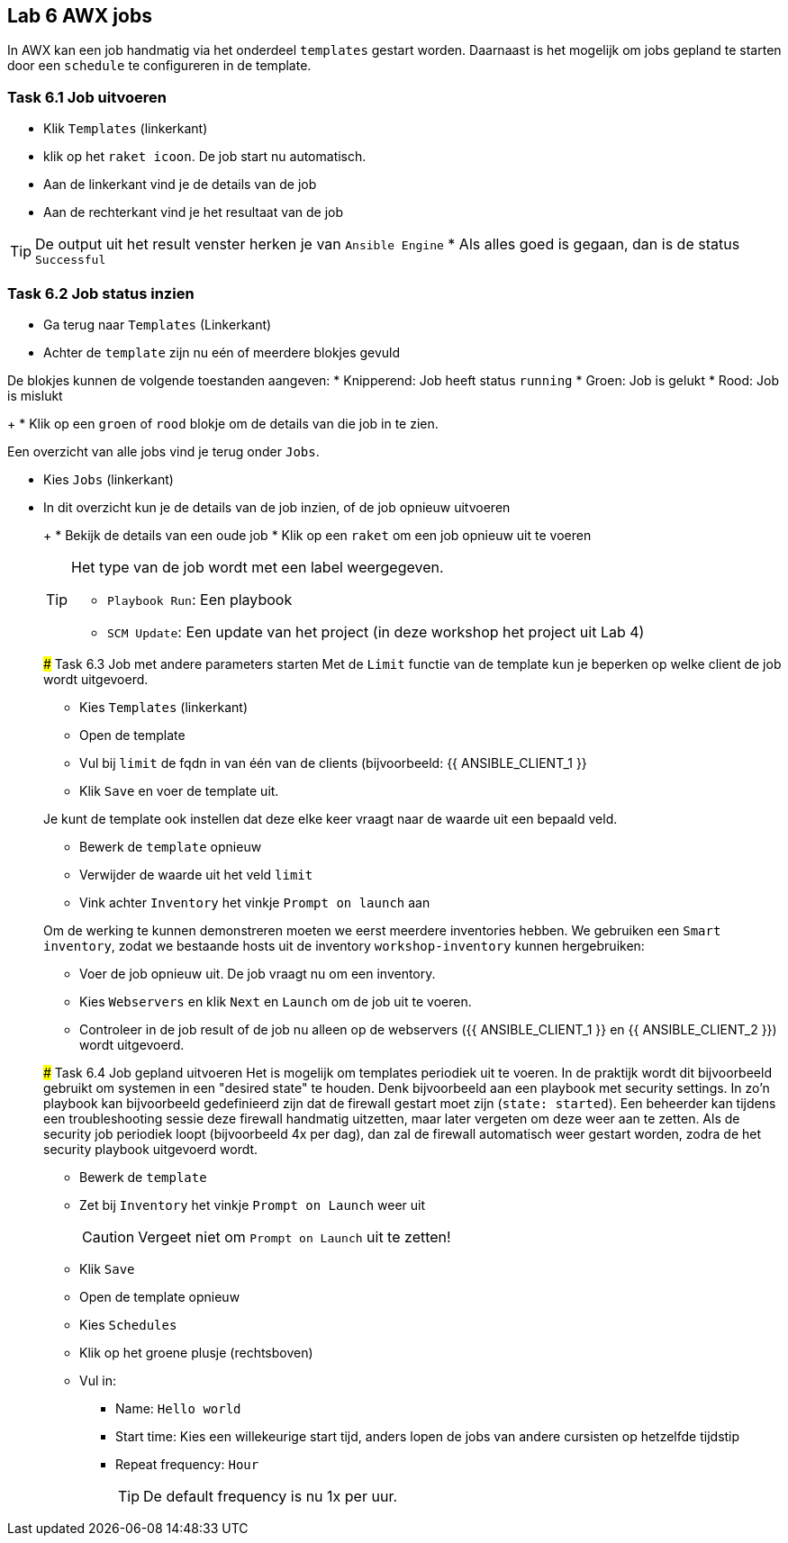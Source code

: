 ## Lab 6 AWX jobs
In AWX kan een job handmatig via het onderdeel ``templates`` gestart worden. Daarnaast is het mogelijk om jobs gepland te starten door een ``schedule`` te configureren in de template.


### Task 6.1 Job uitvoeren

* Klik ``Templates`` (linkerkant)
* klik op het ``raket icoon``. De job start nu automatisch.

* Aan de linkerkant vind je de details van de job
* Aan de rechterkant vind je het resultaat van de job

TIP: De output uit het result venster herken je van ``Ansible Engine``
* Als alles goed is gegaan, dan is de status ``Successful``

### Task 6.2 Job status inzien
* Ga terug naar ``Templates`` (Linkerkant)
* Achter de ``template`` zijn nu eén of meerdere blokjes gevuld
[TIP]
====
De blokjes kunnen de volgende toestanden aangeven:
* Knipperend: Job heeft status ``running``
* Groen: Job is gelukt
* Rood: Job is mislukt
====
+
* Klik op een ``groen`` of ``rood`` blokje om de details van die job in te zien.

Een overzicht van alle jobs vind je terug onder ``Jobs``.

* Kies ``Jobs`` (linkerkant)
* In dit overzicht kun je de details van de job inzien, of de job opnieuw uitvoeren
+
=====
+
* Bekijk de details van een oude job
* Klik op een ``raket`` om een job opnieuw uit te voeren

[TIP]
====
Het type van de job wordt met een label weergegeven.

* ``Playbook Run``: Een playbook
* ``SCM Update``: Een update van het project (in deze workshop het project uit Lab 4)
====

### Task 6.3 Job met andere parameters starten
Met de ``Limit`` functie van de template kun je beperken op welke client de job wordt uitgevoerd. 

* Kies ``Templates`` (linkerkant)
* Open de template
* Vul bij ``limit`` de fqdn in van één van de clients (bijvoorbeeld: {{ ANSIBLE_CLIENT_1 }}
* Klik ``Save`` en voer de template uit.

Je kunt de template ook instellen dat deze elke keer vraagt naar de waarde uit een bepaald veld.

* Bewerk de ``template`` opnieuw
* Verwijder de waarde uit het veld ``limit``
* Vink achter ``Inventory`` het vinkje ``Prompt on launch`` aan

Om de werking te kunnen demonstreren moeten we eerst meerdere inventories hebben. We gebruiken een  ``Smart inventory``, zodat we bestaande hosts uit de inventory ``workshop-inventory`` kunnen hergebruiken:

* Voer de job opnieuw uit. De job vraagt nu om een inventory.
* Kies ``Webservers`` en klik ``Next`` en ``Launch`` om de job uit te voeren.
+
* Controleer in de job result of de job nu alleen op de webservers ({{ ANSIBLE_CLIENT_1 }} en {{ ANSIBLE_CLIENT_2 }}) wordt uitgevoerd.

### Task 6.4 Job gepland uitvoeren
Het is mogelijk om templates periodiek uit te voeren. In de praktijk wordt dit bijvoorbeeld gebruikt om systemen in een "desired state" te houden. Denk bijvoorbeeld aan een playbook met security settings. In zo'n playbook kan bijvoorbeeld gedefinieerd zijn dat de firewall gestart moet zijn (``state: started``). Een beheerder kan tijdens een troubleshooting sessie deze firewall handmatig uitzetten, maar later vergeten om deze weer aan te zetten. Als de security job periodiek loopt (bijvoorbeeld 4x per dag), dan zal de firewall automatisch weer gestart worden, zodra de het security playbook uitgevoerd wordt.

* Bewerk de ``template``
* Zet bij ``Inventory`` het vinkje ``Prompt on Launch`` weer uit
+
CAUTION: Vergeet niet om ``Prompt on Launch`` uit te zetten!
+
* Klik ``Save``
* Open de template opnieuw
* Kies ``Schedules``
* Klik op het groene plusje (rechtsboven)
* Vul in:
** Name: ``Hello world``
** Start time: Kies een willekeurige start tijd, anders lopen de jobs van andere cursisten op hetzelfde tijdstip
** Repeat frequency: ``Hour``
+
TIP: De default frequency is nu 1x per uur.

